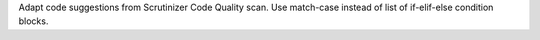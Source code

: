 Adapt code suggestions from Scrutinizer Code Quality scan. Use match-case instead of list of if-elif-else condition blocks.
